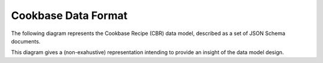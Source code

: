 .. _cbdf:

Cookbase Data Format
====================


The following diagram represents the Cookbase Recipe (CBR) data model, described as a set of JSON Schema documents.

.. image:: ./images/cbr.svg

This diagram gives a (non-exahustive) representation intending to provide an insight of the data model design.
